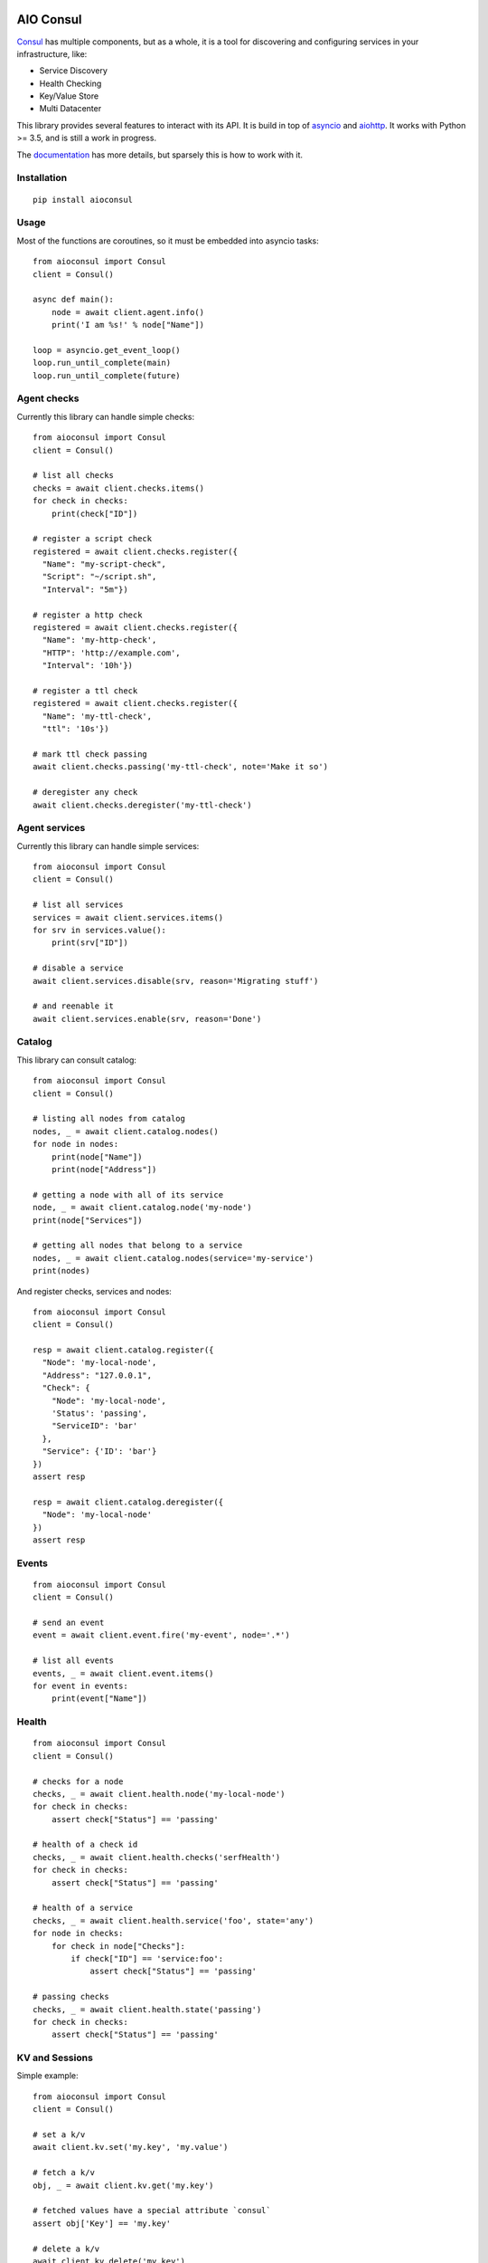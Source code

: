 AIO Consul
----------

.. image:: https://lab.errorist.xyz/aio/aioconsul/badges/master/build.svg
   :target: https://lab.errorist.xyz/aio/aioconsul/commits/master

.. image:: https://lab.errorist.xyz/aio/aioconsul/badges/master/coverage.svg
  :target: https://lab.errorist.xyz/aio/aioconsul/commits/master


Consul_ has multiple components, but as a whole, it is a tool for discovering
and configuring services in your infrastructure, like:

* Service Discovery
* Health Checking
* Key/Value Store
* Multi Datacenter


This library provides several features to interact with its API. It is build
in top of asyncio_ and aiohttp_. It works with Python >= 3.5, and is still a
work in progress.

The documentation_ has more details, but sparsely this is how to work with it.

Installation
~~~~~~~~~~~~

::

    pip install aioconsul


Usage
~~~~~

Most of the functions are coroutines, so it must be embedded into asyncio
tasks::

    from aioconsul import Consul
    client = Consul()

    async def main():
        node = await client.agent.info()
        print('I am %s!' % node["Name"])

    loop = asyncio.get_event_loop()
    loop.run_until_complete(main)
    loop.run_until_complete(future)


Agent checks
~~~~~~~~~~~~

Currently this library can handle simple checks::

    from aioconsul import Consul
    client = Consul()

    # list all checks
    checks = await client.checks.items()
    for check in checks:
        print(check["ID"])

    # register a script check
    registered = await client.checks.register({
      "Name": "my-script-check",
      "Script": "~/script.sh",
      "Interval": "5m"})

    # register a http check
    registered = await client.checks.register({
      "Name": 'my-http-check',
      "HTTP": 'http://example.com',
      "Interval": '10h'})

    # register a ttl check
    registered = await client.checks.register({
      "Name": 'my-ttl-check',
      "ttl": '10s'})

    # mark ttl check passing
    await client.checks.passing('my-ttl-check', note='Make it so')

    # deregister any check
    await client.checks.deregister('my-ttl-check')


Agent services
~~~~~~~~~~~~~~

Currently this library can handle simple services::

    from aioconsul import Consul
    client = Consul()

    # list all services
    services = await client.services.items()
    for srv in services.value():
        print(srv["ID"])

    # disable a service
    await client.services.disable(srv, reason='Migrating stuff')

    # and reenable it
    await client.services.enable(srv, reason='Done')


Catalog
~~~~~~~

This library can consult catalog::

    from aioconsul import Consul
    client = Consul()

    # listing all nodes from catalog
    nodes, _ = await client.catalog.nodes()
    for node in nodes:
        print(node["Name"])
        print(node["Address"])

    # getting a node with all of its service
    node, _ = await client.catalog.node('my-node')
    print(node["Services"])

    # getting all nodes that belong to a service
    nodes, _ = await client.catalog.nodes(service='my-service')
    print(nodes)

And register checks, services and nodes::

    from aioconsul import Consul
    client = Consul()

    resp = await client.catalog.register({
      "Node": 'my-local-node',
      "Address": "127.0.0.1",
      "Check": {
        "Node": 'my-local-node',
        'Status': 'passing',
        "ServiceID": 'bar'
      },
      "Service": {'ID': 'bar'}
    })
    assert resp

    resp = await client.catalog.deregister({
      "Node": 'my-local-node'
    })
    assert resp


Events
~~~~~~

::

    from aioconsul import Consul
    client = Consul()

    # send an event
    event = await client.event.fire('my-event', node='.*')

    # list all events
    events, _ = await client.event.items()
    for event in events:
        print(event["Name"])


Health
~~~~~~

::

    from aioconsul import Consul
    client = Consul()

    # checks for a node
    checks, _ = await client.health.node('my-local-node')
    for check in checks:
        assert check["Status"] == 'passing'

    # health of a check id
    checks, _ = await client.health.checks('serfHealth')
    for check in checks:
        assert check["Status"] == 'passing'

    # health of a service
    checks, _ = await client.health.service('foo', state='any')
    for node in checks:
        for check in node["Checks"]:
            if check["ID"] == 'service:foo':
                assert check["Status"] == 'passing'

    # passing checks
    checks, _ = await client.health.state('passing')
    for check in checks:
        assert check["Status"] == 'passing'


KV and Sessions
~~~~~~~~~~~~~~~

Simple example::

    from aioconsul import Consul
    client = Consul()

    # set a k/v
    await client.kv.set('my.key', 'my.value')

    # fetch a k/v
    obj, _ = await client.kv.get('my.key')

    # fetched values have a special attribute `consul`
    assert obj['Key'] == 'my.key'

    # delete a k/v
    await client.kv.delete('my.key')


Many k/v::

    # list many k/v
    results, _ = await client.kv.get_tree('')
    async for obj in results:
        print(obj['Key'], obj['Value'])


Ephemeral k/v::

    session = await client.sessions.create({'Behavior': 'delete'})
    await client.kv.lock('my.key', 'my.key', session=session)
    await client.sessions.delete(session)

    try:
        # try to fetch previous k/v
        obj = await client.kv.get('my.key')
    except client.kv.NotFound:
        # but it was destroyed with the session
        pass


ACL
~~~

::

    from aioconsul import Consul, PermissionDenied
    client = Consul(token=master_token)

    # create a token
    token = await client.acl.create({
      'Name': 'my-acl',
      'Rules': [
        ('key', '', 'read'),
        ('key', 'foo/', 'deny'),
      ]
    })

    # access to kv with the fresh token
    node = Consul(token=token)
    await node.kv.get('foo')
    with pytest.raises(PermissionDenied):
        await node.kv.set('foo', 'baz')
    with pytest.raises(node.kv.NotFound):
        await node.kv.get('foo/bar')


Testing
~~~~~~~

Tests rely on Consul_ binary and `py.test`_.

1. Install consul binary, it must be reachable in your ``$PATH``.
2. Install test requirements::

    pip install -r requirements-tests.txt

3. Then run tests::

    py.test --cov-report html --cov aioconsul tests


Credits
-------

- Consul_
- aiohttp_
- asyncio_
- `py.test`_


.. _Consul: http://consul.io
.. _aiohttp: http://aiohttp.readthedocs.org
.. _asyncio: http://asyncio.org
.. _`py.test`: http://pytest.org
.. _documentation: http://aio.errorist.io/aioconsul
